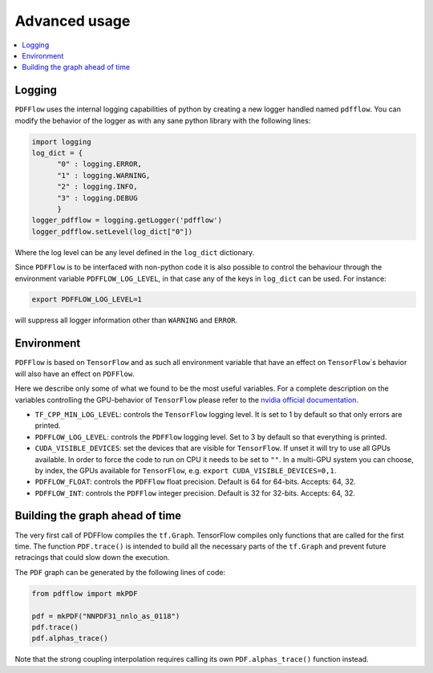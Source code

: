 .. _howto-label:

=============
Advanced usage
=============

.. contents::
  :local:
  :depth: 1
  
  
Logging
-------

``PDFFlow`` uses the internal logging capabilities of python by
creating a new logger handled named ``pdfflow``.
You can modify the behavior of the logger as with any sane python library with the following lines:

.. code-block:: python

  import logging
  log_dict = {
        "0" : logging.ERROR,
        "1" : logging.WARNING,
        "2" : logging.INFO,
        "3" : logging.DEBUG
        }
  logger_pdfflow = logging.getLogger('pdfflow')
  logger_pdfflow.setLevel(log_dict["0"])
  
Where the log level can be any level defined in the ``log_dict`` dictionary.

Since ``PDFFlow`` is to be interfaced with non-python code it is also
possible to control the behaviour through the environment variable ``PDFFLOW_LOG_LEVEL``, in that case any of the keys in ``log_dict`` can be used. For instance:

.. code-block:: bash
  
  export PDFFLOW_LOG_LEVEL=1

will suppress all logger information other than ``WARNING`` and ``ERROR``.


Environment
-----------

``PDFFlow`` is based on ``TensorFlow`` and as such all environment variable that
have an effect on ``TensorFlow``\`s behavior will also have an effect on ``PDFFlow``.

Here we describe only some of what we found to be the most useful variables.
For a complete description on the variables controlling the GPU-behavior of ``TensorFlow`` please refer to
the `nvidia official documentation <https://docs.nvidia.com/deeplearning/frameworks/tensorflow-user-guide/index.html#variablestf>`_.

- ``TF_CPP_MIN_LOG_LEVEL``: controls the ``TensorFlow`` logging level. It is set to 1 by default so that only errors are printed.
- ``PDFFLOW_LOG_LEVEL``: controls the ``PDFFlow`` logging level. Set to 3 by default so that everything is printed.
- ``CUDA_VISIBLE_DEVICES``: set the devices that are visible for ``TensorFlow``. If unset it will try to use all GPUs available. In order to force the code to run on CPU it needs to be set to ``""``. In a multi-GPU system you can choose, by index, the GPUs available for ``TensorFlow``, e.g. ``export CUDA_VISIBLE_DEVICES=0,1``.
- ``PDFFLOW_FLOAT``: controls the ``PDFFlow`` float precision. Default is 64 for 64-bits. Accepts: 64, 32.
- ``PDFFLOW_INT``: controls the ``PDFFlow`` integer precision. Default is 32 for 32-bits. Accepts: 64, 32.


Building the graph ahead of time
--------------------------------

The very first call of PDFFlow compiles the ``tf.Graph``. TensorFlow compiles only functions that are called for the first time. The function ``PDF.trace()`` is intended to build all the necessary parts of the ``tf.Graph`` and prevent future retracings that could slow down the execution.

The ``PDF`` graph can be generated by the following lines of code:

.. code-block:: python

    from pdfflow import mkPDF

    pdf = mkPDF("NNPDF31_nnlo_as_0118")
    pdf.trace()
    pdf.alphas_trace()

Note that the strong coupling interpolation requires calling
its own ``PDF.alphas_trace()`` function instead.
